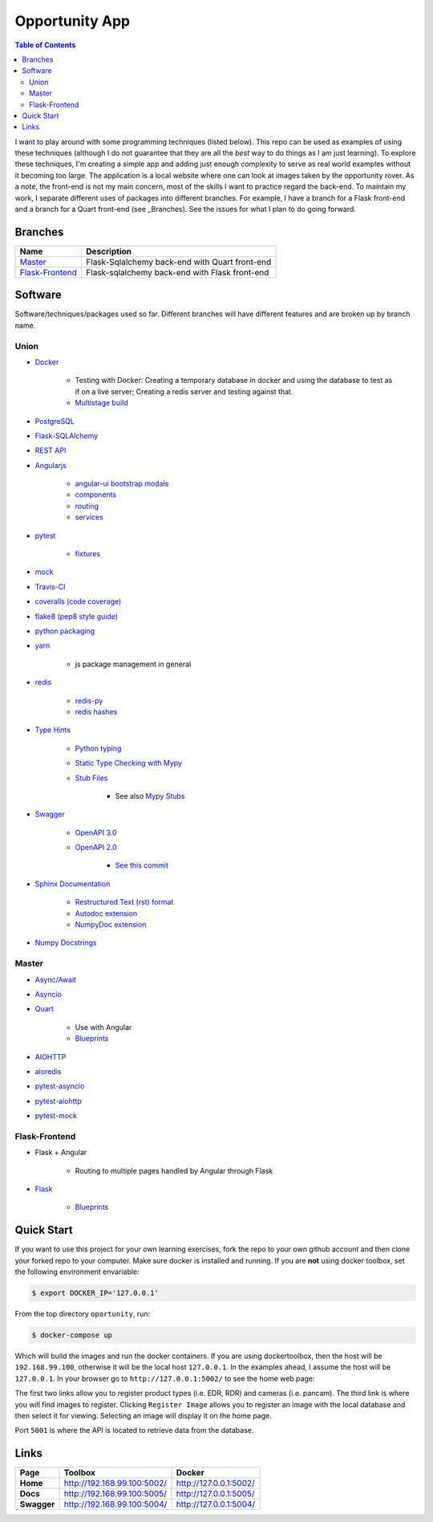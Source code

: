 Opportunity App
===============

.. image:: https://travis-ci.com/pbvarga1/opportunity.svg?branch=master
    :target: https://travis-ci.com/pbvarga1/opportunity
.. image:: https://coveralls.io/repos/github/pbvarga1/opportunity/badge.svg?branch=master
    :target: https://coveralls.io/github/pbvarga1/opportunity?branch=master
.. image:: https://img.shields.io/github/license/pbvarga1/opportunity.svg?style=plastic
    :target: https://github.com/pbvarga1/opportunity/blob/master/LICENSE
.. image:: https://img.shields.io/badge/python-3.7-blue.svg
    :target: https://www.python.org/downloads/release/python-371/
.. image:: https://img.shields.io/badge/AngularJS-1.6.9-red.svg
    :target: https://docs.angularjs.org/guide


.. contents:: Table of Contents
    :local:


I want to play around with some programming techniques (listed below). This
repo can be used as examples of using these techniques (although I do not
guarantee that they are all the *best* way to do things as I am just learning).
To explore these techniques, I'm creating a simple app and adding just enough
complexity to serve as real world examples without it becoming too large. The
application is a local website where one can look at images taken by the
opportunity rover. As a note, the front-end is not my main concern, most of the
skills I want to practice regard the back-end. To maintain my work, I separate
different uses of packages into different branches. For example, I have a branch
for a Flask front-end and a branch for a Quart front-end (see _Branches). See the
issues for what I plan to do going forward.

Branches
--------

.. _Master: https://github.com/pbvarga1/opportunity#opportunity-app
.. _Flask-Frontend: https://github.com/pbvarga1/opportunity/tree/flask-frontend#opportunity-app

+-------------------+------------------------------------------------+
| Name              | Description                                    |
+===================+================================================+
| Master_           | Flask-Sqlalchemy back-end with Quart front-end |
+-------------------+------------------------------------------------+
| `Flask-Frontend`_ | Flask-sqlalchemy back-end with Flask front-end |
+-------------------+------------------------------------------------+

Software
--------

Software/techniques/packages used so far. Different branches will have different features and are broken up by branch name.

Union
+++++

* `Docker <https://docs.docker.com/>`_

    * Testing with Docker: Creating a temporary database in docker and using
      the database to test as if on a live server; Creating a redis server and
      testing against that.
    * `Multistage build <https://docs.docker.com/develop/develop-images/multistage-build/>`_

* `PostgreSQL <https://www.postgresql.org/docs/>`_

* `Flask-SQLAlchemy <http://flask-sqlalchemy.pocoo.org/2.3/>`_
* `REST API <https://en.wikipedia.org/wiki/Representational_state_transfer>`_
* `Angularjs <https://docs.angularjs.org/api>`_

    * `angular-ui bootstrap modals <https://angular-ui.github.io/bootstrap/#!#modal>`_
    * `components <https://docs.angularjs.org/guide/component>`_
    * `routing <https://docs.angularjs.org/tutorial/step_09>`_
    * `services <https://docs.angularjs.org/api/ng/type/angular.Module#service>`_

* `pytest <https://docs.pytest.org/en/latest/contents.html>`_

    * `fixtures <https://docs.pytest.org/en/latest/fixture.html>`_

* `mock <https://docs.python.org/3/library/unittest.mock.html>`_
* `Travis-CI <https://docs.travis-ci.com/>`_
* `coveralls (code coverage) <https://docs.coveralls.io/>`_
* `flake8 (pep8 style guide) <http://flake8.pycqa.org/en/latest/>`_
* `python packaging <https://packaging.python.org/tutorials/packaging-projects/#creating-setup-py>`_
* `yarn <https://yarnpkg.com/en/>`_

    * js package management in general

* `redis <https://redis.io/>`_

    * `redis-py <https://redis-py.readthedocs.io/en/latest/>`_
    * `redis hashes <https://redis.io/topics/data-types#hashes>`_

* `Type Hints <https://www.python.org/dev/peps/pep-0484/>`_

    * `Python typing <https://docs.python.org/3.6/library/typing.html>`_
    * `Static Type Checking with Mypy <https://www.python.org/dev/peps/pep-0484/>`_
    * `Stub Files <https://www.python.org/dev/peps/pep-0484/#stub-files>`_

        * See also `Mypy Stubs <https://mypy.readthedocs.io/en/latest/stubs.html>`_

* `Swagger <https://swagger.io/>`_

    * `OpenAPI 3.0 <https://swagger.io/docs/specification/about/>`_
    * `OpenAPI 2.0 <https://swagger.io/docs/specification/2-0/basic-structure/>`_

        * `See this commit <https://github.com/pbvarga1/opportunity/blob/
          d4f523093d41a288096a04656560397e9d6ac690/app/swagger.json>`_

* `Sphinx Documentation <http://www.sphinx-doc.org/en/master/>`_

    * `Restructured Text (rst) format <http://www.sphinx-doc.org/en/master/usage/restructuredtext/basics.html>`_
    * `Autodoc extension <http://www.sphinx-doc.org/en/master/usage/xtensions/autodoc.html>`_
    * `NumpyDoc extension <https://numpydoc.readthedocs.io/en/latest/install.html#sphinx-config-options>`_

* `Numpy Docstrings <https://numpydoc.readthedocs.io/en/latest/format.html>`_

Master
++++++

* `Async/Await <https://www.python.org/dev/peps/pep-0492/#specification>`_
* `Asyncio <https://docs.python.org/3/library/asyncio.html>`_
* `Quart <http://pgjones.gitlab.io/quart/>`_

    * Use with Angular
    * `Blueprints <http://pgjones.gitlab.io/quart/blueprints.html>`_

* `AIOHTTP <https://aiohttp.readthedocs.io/en/stable/>`_
* `aioredis <https://aioredis.readthedocs.io/en/v1.2.0/>`_
* `pytest-asyncio <https://github.com/pytest-dev/pytest-asyncio>`_
* `pytest-aiohttp <https://docs.aiohttp.org/en/stable/testing.html>`_
* `pytest-mock <https://github.com/pytest-dev/pytest-mock/>`_

Flask-Frontend
++++++++++++++

* Flask + Angular

    * Routing to multiple pages handled by Angular through Flask

* `Flask <http://flask.pocoo.org/>`_

    * `Blueprints <http://flask.pocoo.org/docs/1.0/blueprints/>`_

Quick Start
-----------

If you want to use this project for your own learning exercises, fork the repo
to your own github account and then clone your forked repo to your computer.
Make sure docker is installed and running. If you are **not** using docker
toolbox, set the following environment envariable:

.. code-block:: bash

    $ export DOCKER_IP='127.0.0.1'

From the top directory ``oportunity``, run:

.. code-block:: bash

    $ docker-compose up


Which will build the images and run the docker containers. If you are using
dockertoolbox, then the host will be ``192.168.99.100``, otherwise it will be
the local host ``127.0.0.1``. In the examples ahead, I assume the host will
be ``127.0.0.1``. In your browser go to ``http://127.0.0.1:5002/`` to
see the home web page:

.. image:: homepage.jpg

The first two links allow you to register product types (i.e. EDR, RDR) and
cameras (i.e. pancam). The third link is where you will find images to
register. Clicking ``Register Image`` allows you to register an image with the
local database and then select it for viewing. Selecting an image will display
it on the home page.

Port ``5001`` is where the API is located to retrieve data from the database.

Links
-----

+----------------+-----------------------------+------------------------+
|   Page         |      Toolbox                |     Docker             |
+================+=============================+========================+
|   **Home**     | http://192.168.99.100:5002/ | http://127.0.0.1:5002/ |
+----------------+-----------------------------+------------------------+
|   **Docs**     | http://192.168.99.100:5005/ | http://127.0.0.1:5005/ |
+----------------+-----------------------------+------------------------+
|   **Swagger**  | http://192.168.99.100:5004/ | http://127.0.0.1:5004/ |
+----------------+-----------------------------+------------------------+
